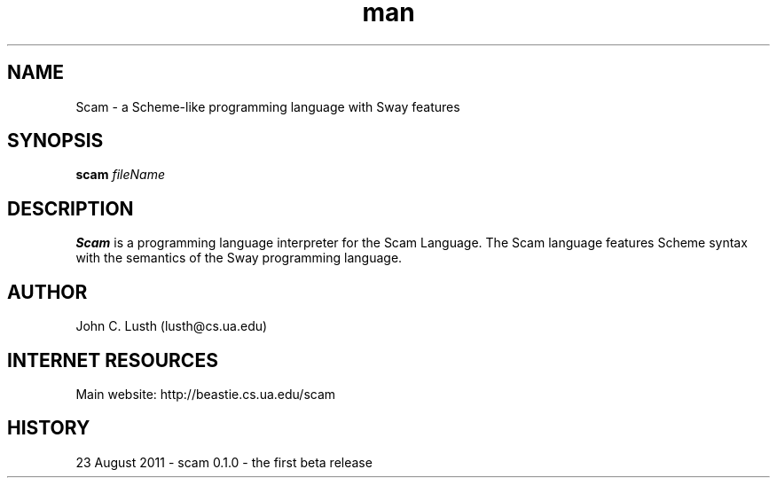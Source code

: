 .\" A man page for the Scam programming language
.\" Contact lusth@cs.ua.edu to correct errors or omissions. 
.TH man 1 "1  August 2011" "0.1.0" "Scam man page"
.SH NAME
Scam \- a Scheme-like programming language with Sway features
.SH SYNOPSIS
.B scam 
.I fileName

.SH DESCRIPTION
.B Scam
is a programming language interpreter for the Scam Language.
The Scam language features Scheme syntax with the semantics of the
Sway programming language.
.SH AUTHOR
.nf
John C. Lusth (lusth@cs.ua.edu)
.fi
.SH INTERNET RESOURCES
Main website:  http://beastie.cs.ua.edu/scam
.SH HISTORY
23 August 2011 \- scam 0.1.0 - the first beta release
